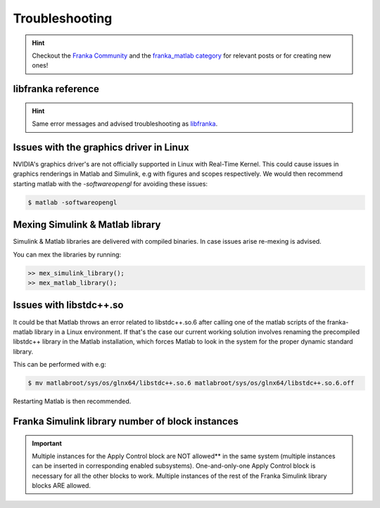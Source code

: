 Troubleshooting
===============

.. hint::
    Checkout the `Franka Community <https://www.franka-community.de>`_  and the
    `franka_matlab category <https://www.franka-community.de/c/franka-matlab/15>`_ for relevant posts or for creating new ones!

libfranka reference
-------------------
.. hint::
    Same error messages and advised troubleshooting as `libfranka <https://frankaemika.github.io/docs/troubleshooting.html>`_.

Issues with the graphics driver in Linux
----------------------------------------

NVIDIA's graphics driver's are not officially supported in Linux with Real-Time Kernel. This could cause issues in graphics renderings in Matlab
and Simulink, e.g with figures and scopes respectively. We would then recommend starting matlab with the `-softwareopengl` for avoiding these issues:

.. code-block:: shell

    $ matlab -softwareopengl

Mexing Simulink & Matlab library
--------------------------------

Simulink & Matlab libraries are delivered with compiled binaries. In case issues arise re-mexing is advised.

You can mex the libraries by running:

.. code-block:: shell

    >> mex_simulink_library();
    >> mex_matlab_library();

Issues with libstdc++.so
------------------------

It could be that Matlab throws an error related to libstdc++.so.6 after calling one of the matlab scripts of the franka-matlab library in a
Linux environment. If that's the case our current working solution involves renaming the precompiled libstdc++ library in the Matlab installation,
which forces Matlab to look in the system for the proper dynamic standard library.

This can be performed with e.g:

.. code-block:: shell

    $ mv matlabroot/sys/os/glnx64/libstdc++.so.6 matlabroot/sys/os/glnx64/libstdc++.so.6.off

Restarting Matlab is then recommended.

Franka Simulink library number of block instances
-------------------------------------------------

.. important::
    Multiple instances for the Apply Control block are NOT allowed** in the same system (multiple instances can be
    inserted in corresponding enabled subsystems). One-and-only-one Apply Control block is necessary for all the other
    blocks to work. Multiple instances of the rest of the Franka Simulink library blocks ARE allowed.